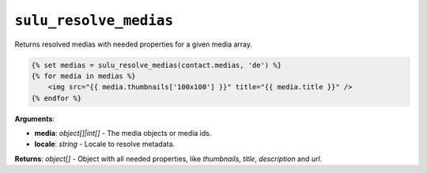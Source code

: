 ``sulu_resolve_medias``
=======================

Returns resolved medias with needed properties for a given media array.

.. code-block:: jinja

    {% set medias = sulu_resolve_medias(contact.medias, 'de') %}
    {% for media in medias %}
        <img src="{{ media.thumbnails['100x100'] }}" title="{{ media.title }}" />
    {% endfor %}

**Arguments**:

- **media**: *object[]|int[]* - The media objects or media ids.
- **locale**: *string* - Locale to resolve metadata.

**Returns**: *object[]* - Object with all needed properties, like `thumbnails`, `title`, `description` and `url`.
